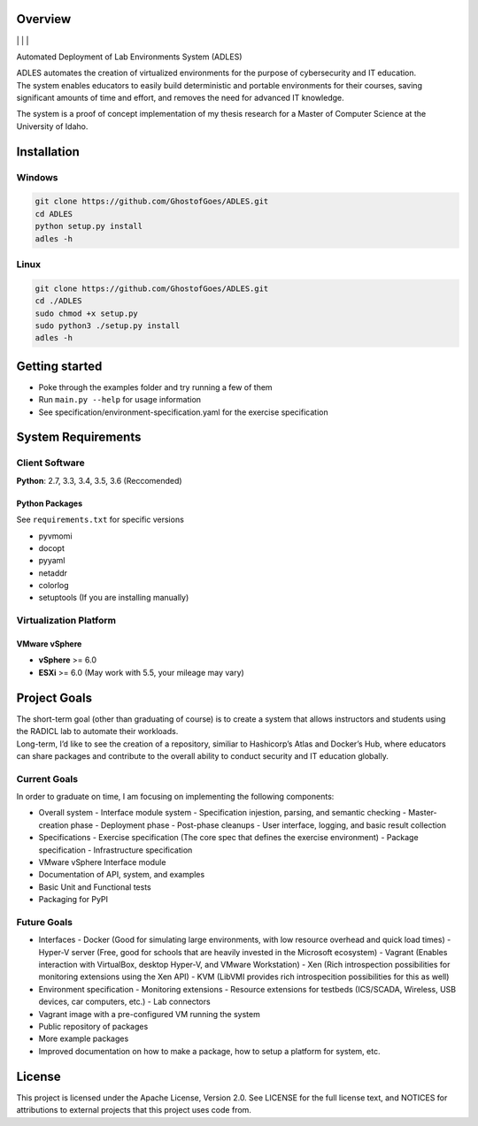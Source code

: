Overview
========

| |Build Status| | |Dependency Status| | |Code Climate| | |License|

Automated Deployment of Lab Environments System (ADLES)

| ADLES automates the creation of virtualized environments for the
  purpose of cybersecurity and IT education.
| The system enables educators to easily build deterministic and
  portable environments for their courses, saving significant amounts of
  time and effort, and removes the need for advanced IT knowledge.

The system is a proof of concept implementation of my thesis research
for a Master of Computer Science at the University of Idaho.

Installation
============

Windows
-------

.. code:: cmd


    git clone https://github.com/GhostofGoes/ADLES.git
    cd ADLES
    python setup.py install
    adles -h

Linux
-----

.. code:: bash


    git clone https://github.com/GhostofGoes/ADLES.git
    cd ./ADLES
    sudo chmod +x setup.py
    sudo python3 ./setup.py install
    adles -h

Getting started
===============

-  Poke through the examples folder and try running a few of them
-  Run ``main.py --help`` for usage information
-  See specification/environment-specification.yaml for the exercise specification


System Requirements
===================

Client Software
---------------

**Python**: 2.7, 3.3, 3.4, 3.5, 3.6 (Reccomended)


Python Packages
~~~~~~~~~~~~~~~

See ``requirements.txt`` for specific versions

-  pyvmomi
-  docopt
-  pyyaml
-  netaddr
-  colorlog
-  setuptools (If you are installing manually)

Virtualization Platform
-----------------------

VMware vSphere
~~~~~~~~~~~~~~

-  **vSphere** >= 6.0
-  **ESXi** >= 6.0 (May work with 5.5, your mileage may vary)

Project Goals
=============

| The short-term goal (other than graduating of course) is to create a
  system that allows instructors and students using the RADICL lab to
  automate their workloads.
| Long-term, I’d like to see the creation of a repository, similiar to
  Hashicorp’s Atlas and Docker’s Hub, where educators can share packages
  and contribute to the overall ability to conduct security and IT
  education globally.

Current Goals
-------------

In order to graduate on time, I am focusing on implementing the
following components:

-  Overall system
   -  Interface module system
   -  Specification injestion, parsing, and semantic checking
   -  Master-creation phase
   -  Deployment phase
   -  Post-phase cleanups
   -  User interface, logging, and basic result collection
-  Specifications
   -  Exercise specification (The core spec that defines the exercise environment)
   -  Package specification
   -  Infrastructure specification
-  VMware vSphere Interface module
-  Documentation of API, system, and examples
-  Basic Unit and Functional tests
-  Packaging for PyPI

Future Goals
------------

-  Interfaces
   -  Docker (Good for simulating large environments, with low resource overhead and quick load times)
   -  Hyper-V server (Free, good for schools that are heavily invested in the Microsoft ecosystem)
   -  Vagrant (Enables interaction with VirtualBox, desktop Hyper-V,
   and VMware Workstation)
   -  Xen (Rich introspection possibilities for monitoring extensions using the Xen API)
   -  KVM (LibVMI provides rich introspecition possibilities for this as well)
-  Environment specification
   -  Monitoring extensions
   -  Resource extensions for testbeds (ICS/SCADA, Wireless, USB devices, car computers, etc.)
   -  Lab connectors
-  Vagrant image with a pre-configured VM running the system
-  Public repository of packages
-  More example packages
-  Improved documentation on how to make a package, how to setup a platform for system, etc.

License
=======

This project is licensed under the Apache License, Version 2.0. See
LICENSE for the full license text, and NOTICES for attributions to
external projects that this project uses code from.

.. |Build Status| image:: https://travis-ci.org/GhostofGoes/ADLES.svg?branch=master
   :target: https://travis-ci.org/GhostofGoes/ADLES
.. |Dependency Status| image:: https://www.versioneye.com/user/projects/589eac206a7781003b24318b/badge.svg?style=flat-square
   :target: https://www.versioneye.com/user/projects/589eac206a7781003b24318b
.. |Code Climate| image:: https://codeclimate.com/github/GhostofGoes/ADLES/badges/gpa.svg
   :target: https://codeclimate.com/github/GhostofGoes/ADLES
.. |License| image:: https://img.shields.io/badge/License-Apache%202.0-blue.svg
   :target: https://opensource.org/licenses/Apache-2.0
